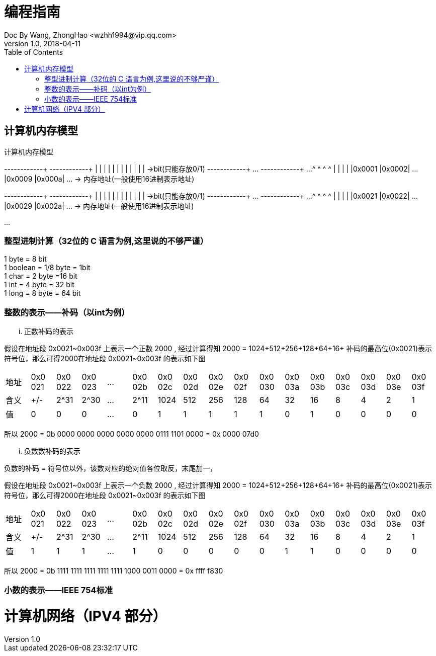 = 编程指南
Doc By Wang, ZhongHao <wzhh1994@vip.qq.com>
v1.0, 2018-04-11
:toc:
:imagesdir: assets/images

== 计算机内存模型


.计算机内存模型
[ditaa]
--
+------+------+      +------+------+
|      |      |      |      |      |
|      |      |      |      |      |     ->bit(只能存放0/1)
+------+------+ ...  +------+------+ ...
   ^       ^            ^       ^  
   |       |            |       |  
|0x0001 |0x0002| ... |0x0009 |0x000a| ... -> 内存地址(一般使用16进制表示地址)
  

+------+------+     +------+------+
|      |      |     |      |      |
|      |      |     |      |      |     ->bit(只能存放0/1)
+------+------+ ... +------+------+ ...  
   ^       ^           ^       ^  
   |       |           |       |  
|0x0021 |0x0022| ... |0x0029 |0x002a| ... -> 内存地址(一般使用16进制表示地址)
 
...
--

=== 整型进制计算（32位的 C 语言为例,``这里说的不够严谨``）
1 byte = 8 bit +
1 boolean = 1/8 byte = 1bit +
1 char = 2 byte =16 bit +
1 int = 4 byte = 32 bit +
1 long = 8 byte = 64 bit

=== 整数的表示——补码（以int为例）

... 正数补码的表示
====
假设在地址段 0x0021~0x003f 上表示一个正数 2000 , 经过计算得知 2000 = 1024+512+256+128+64+16+
补码的最高位(0x0021)表示符号位，那么可得2000在地址段 0x0021~0x003f 的表示如下图

|===
|地址|0x0
021|0x0
022|0x0
023|...|0x0
02b|0x0
02c|0x0
02d|0x0
02e|0x0
02f|0x0
030|0x0
03a|0x0
03b|0x0
03c|0x0
03d|0x0
03e|0x0
03f

|含义|+/-|2^31|2^30|...|2^11|1024|512|256|128|64|32|16|8|4|2|1
| 值 | 0 | 0  |  0 |...| 0  |  1 | 1 | 1 | 1 | 1| 0| 1|0|0|0|0
|===


所以 2000 = 0b 0000 0000 0000 0000 0000 0111 1101 0000 = 0x 0000 07d0
====

... 负数数补码的表示
====
负数的补码 = 符号位以外，该数对应的绝对值各位取反，末尾加一，

假设在地址段 0x0021~0x003f 上表示一个负数 2000 , 经过计算得知 2000 = 1024+512+256+128+64+16+
补码的最高位(0x0021)表示符号位，那么可得2000在地址段 0x0021~0x003f 的表示如下图

|===
|地址|0x0
021|0x0
022|0x0
023|...|0x0
02b|0x0
02c|0x0
02d|0x0
02e|0x0
02f|0x0
030|0x0
03a|0x0
03b|0x0
03c|0x0
03d|0x0
03e|0x0
03f

|含义|+/-|2^31|2^30|...|2^11|1024|512|256|128|64|32|16|8|4|2|1
| 值 | 1 | 1  |  1 |...| 1  |  0 | 0 | 0 | 0 | 0| 1| 1|0|0|0|0
|===

所以 2000 = 0b 1111 1111 1111 1111 1111 1000 0011 0000 = 0x ffff f830
====

=== 小数的表示——IEEE 754标准

= 计算机网络（IPV4 部分）